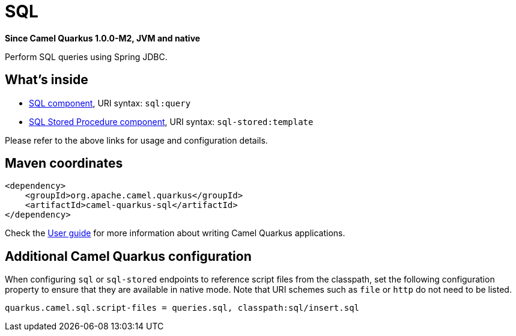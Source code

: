 // Do not edit directly!
// This file was generated by camel-quarkus-package-maven-plugin:update-extension-doc-page

[[sql]]
= SQL

*Since Camel Quarkus 1.0.0-M2, JVM and native*

Perform SQL queries using Spring JDBC.

== What's inside

* https://camel.apache.org/components/latest/sql-component.html[SQL component], URI syntax: `sql:query`
* https://camel.apache.org/components/latest/sql-stored-component.html[SQL Stored Procedure component], URI syntax: `sql-stored:template`

Please refer to the above links for usage and configuration details.

== Maven coordinates

[source,xml]
----
<dependency>
    <groupId>org.apache.camel.quarkus</groupId>
    <artifactId>camel-quarkus-sql</artifactId>
</dependency>
----

Check the xref:user-guide.adoc[User guide] for more information about writing Camel Quarkus applications.

== Additional Camel Quarkus configuration

When configuring `sql` or `sql-stored` endpoints to reference script files from the classpath, set the following configuration property to ensure that they are available in native mode.
Note that URI schemes such as `file` or `http` do not need to be listed.

[source,properties]
----
quarkus.camel.sql.script-files = queries.sql, classpath:sql/insert.sql
----

